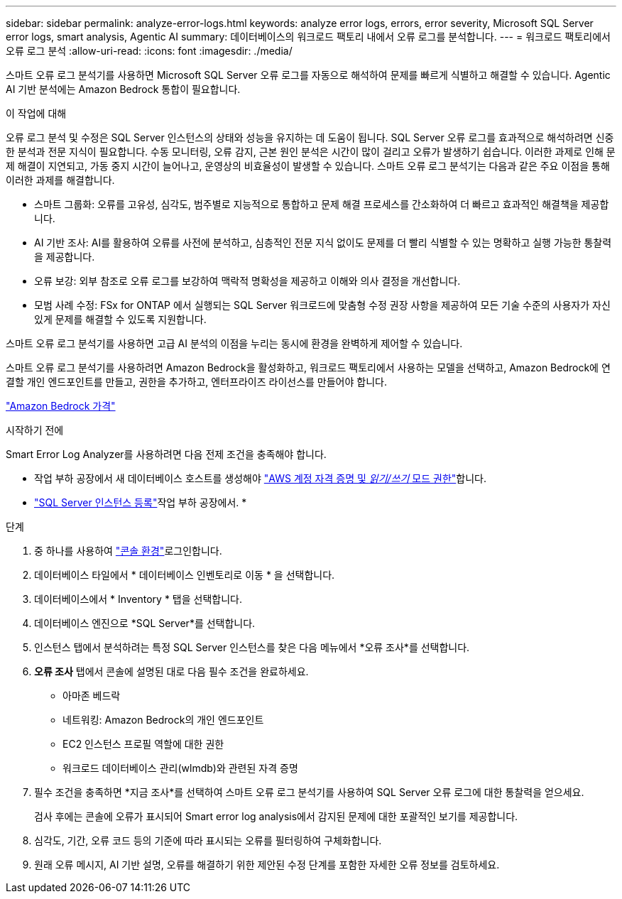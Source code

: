 ---
sidebar: sidebar 
permalink: analyze-error-logs.html 
keywords: analyze error logs, errors, error severity, Microsoft SQL Server error logs, smart analysis, Agentic AI 
summary: 데이터베이스의 워크로드 팩토리 내에서 오류 로그를 분석합니다. 
---
= 워크로드 팩토리에서 오류 로그 분석
:allow-uri-read: 
:icons: font
:imagesdir: ./media/


[role="lead"]
스마트 오류 로그 분석기를 사용하면 Microsoft SQL Server 오류 로그를 자동으로 해석하여 문제를 빠르게 식별하고 해결할 수 있습니다.  Agentic AI 기반 분석에는 Amazon Bedrock 통합이 필요합니다.

.이 작업에 대해
오류 로그 분석 및 수정은 SQL Server 인스턴스의 상태와 성능을 유지하는 데 도움이 됩니다.  SQL Server 오류 로그를 효과적으로 해석하려면 신중한 분석과 전문 지식이 필요합니다.  수동 모니터링, 오류 감지, 근본 원인 분석은 시간이 많이 걸리고 오류가 발생하기 쉽습니다.  이러한 과제로 인해 문제 해결이 지연되고, 가동 중지 시간이 늘어나고, 운영상의 비효율성이 발생할 수 있습니다.  스마트 오류 로그 분석기는 다음과 같은 주요 이점을 통해 이러한 과제를 해결합니다.

* 스마트 그룹화: 오류를 고유성, 심각도, 범주별로 지능적으로 통합하고 문제 해결 프로세스를 간소화하여 더 빠르고 효과적인 해결책을 제공합니다.
* AI 기반 조사: AI를 활용하여 오류를 사전에 분석하고, 심층적인 전문 지식 없이도 문제를 더 빨리 식별할 수 있는 명확하고 실행 가능한 통찰력을 제공합니다.
* 오류 보강: 외부 참조로 오류 로그를 보강하여 맥락적 명확성을 제공하고 이해와 의사 결정을 개선합니다.
* 모범 사례 수정: FSx for ONTAP 에서 실행되는 SQL Server 워크로드에 맞춤형 수정 권장 사항을 제공하여 모든 기술 수준의 사용자가 자신 있게 문제를 해결할 수 있도록 지원합니다.


스마트 오류 로그 분석기를 사용하면 고급 AI 분석의 이점을 누리는 동시에 환경을 완벽하게 제어할 수 있습니다.

스마트 오류 로그 분석기를 사용하려면 Amazon Bedrock을 활성화하고, 워크로드 팩토리에서 사용하는 모델을 선택하고, Amazon Bedrock에 연결할 개인 엔드포인트를 만들고, 권한을 추가하고, 엔터프라이즈 라이선스를 만들어야 합니다.

link:https://aws.amazon.com/bedrock/pricing/["Amazon Bedrock 가격"^]

.시작하기 전에
Smart Error Log Analyzer를 사용하려면 다음 전제 조건을 충족해야 합니다.

* 작업 부하 공장에서 새 데이터베이스 호스트를 생성해야 link:https://docs.netapp.com/us-en/workload-setup-admin/add-credentials.html["AWS 계정 자격 증명 및 _읽기/쓰기_ 모드 권한"^]합니다.
* link:https://docs.netapp.com/us-en/workload-databases/register-instance.html["SQL Server 인스턴스 등록"^]작업 부하 공장에서. *


.단계
. 중 하나를 사용하여 link:https://docs.netapp.com/us-en/workload-setup-admin/console-experiences.html["콘솔 환경"^]로그인합니다.
. 데이터베이스 타일에서 * 데이터베이스 인벤토리로 이동 * 을 선택합니다.
. 데이터베이스에서 * Inventory * 탭을 선택합니다.
. 데이터베이스 엔진으로 *SQL Server*를 선택합니다.
. 인스턴스 탭에서 분석하려는 특정 SQL Server 인스턴스를 찾은 다음 메뉴에서 *오류 조사*를 선택합니다.
. *오류 조사* 탭에서 콘솔에 설명된 대로 다음 필수 조건을 완료하세요.
+
** 아마존 베드락
** 네트워킹: Amazon Bedrock의 개인 엔드포인트
** EC2 인스턴스 프로필 역할에 대한 권한
** 워크로드 데이터베이스 관리(wlmdb)와 관련된 자격 증명


. 필수 조건을 충족하면 *지금 조사*를 선택하여 스마트 오류 로그 분석기를 사용하여 SQL Server 오류 로그에 대한 통찰력을 얻으세요.
+
검사 후에는 콘솔에 오류가 표시되어 Smart error log analysis에서 감지된 문제에 대한 포괄적인 보기를 제공합니다.

. 심각도, 기간, 오류 코드 등의 기준에 따라 표시되는 오류를 필터링하여 구체화합니다.
. 원래 오류 메시지, AI 기반 설명, 오류를 해결하기 위한 제안된 수정 단계를 포함한 자세한 오류 정보를 검토하세요.

